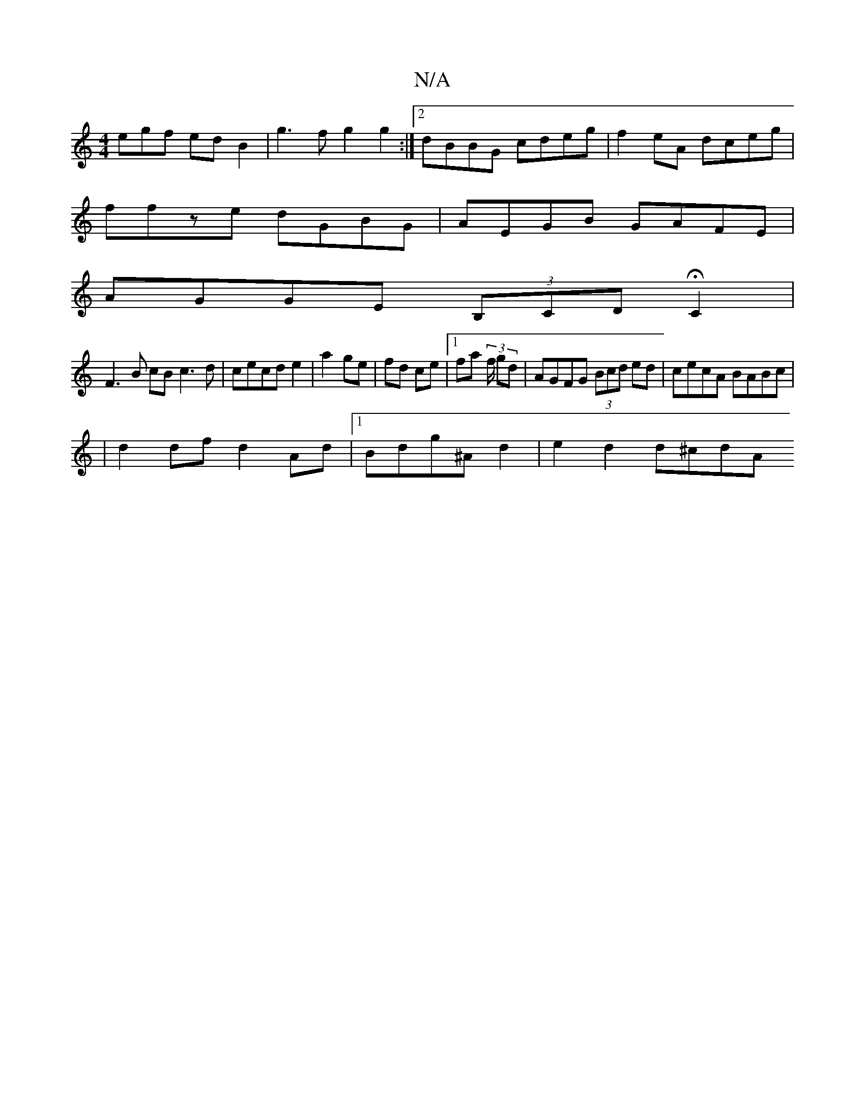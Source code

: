 X:1
T:N/A
M:4/4
R:N/A
K:Cmajor
egf edB2 | g3f g2g2 :|2 dBBG cdeg | f2eA dceg |
ffze dGBG |AEGB GAFE|
AGGE (3B,CD HC2 |
F3 B cB c3 d|cecd e2|a2 ge | fd ce |1 fa (3f/2 gd |AGFG (3Bcd ed|cecA BABc|
|d2 df d2Ad|1 Bdg^A d2 | e2 d2 d^cdA